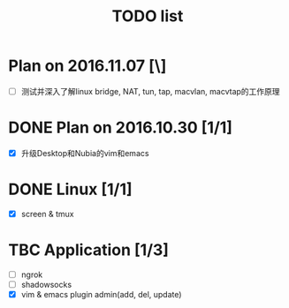 #+TITLE: TODO list
#+OPTIONS: toc:2 (目录中只显示二级标题)
#+OPTIONS: toc:nil (无目录)
#+TODO: TODO(t)  TBC(c) FAILED(f) | DONE(d) 

* Plan on 2016.11.07 [\]
- [ ] 测试并深入了解linux bridge, NAT, tun, tap, macvlan, macvtap的工作原理

* DONE Plan on 2016.10.30 [1/1]
  CLOSED: [2016-10-31 Mon 11:29]
- [X] 升级Desktop和Nubia的vim和emacs

* DONE Linux [1/1] 
  CLOSED: [2016-10-31 Mon 11:29]
- [X] screen &  tmux

* TBC Application [1/3]
- [ ] ngrok
- [ ] shadowsocks
- [X] vim & emacs plugin admin(add, del, update)
